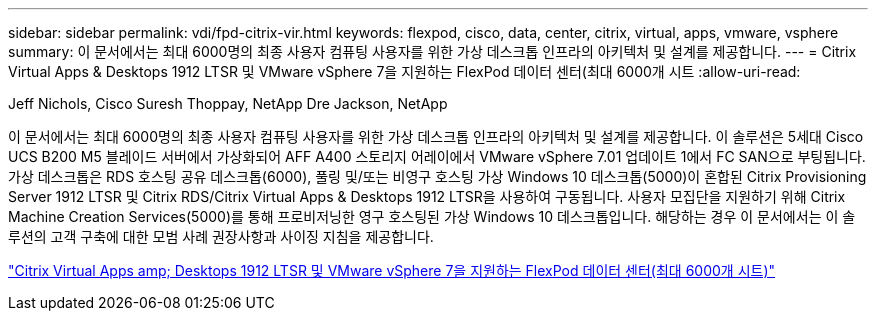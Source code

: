 ---
sidebar: sidebar 
permalink: vdi/fpd-citrix-vir.html 
keywords: flexpod, cisco, data, center, citrix, virtual, apps, vmware, vsphere 
summary: 이 문서에서는 최대 6000명의 최종 사용자 컴퓨팅 사용자를 위한 가상 데스크톱 인프라의 아키텍처 및 설계를 제공합니다. 
---
= Citrix Virtual Apps & Desktops 1912 LTSR 및 VMware vSphere 7을 지원하는 FlexPod 데이터 센터(최대 6000개 시트
:allow-uri-read: 


Jeff Nichols, Cisco Suresh Thoppay, NetApp Dre Jackson, NetApp

이 문서에서는 최대 6000명의 최종 사용자 컴퓨팅 사용자를 위한 가상 데스크톱 인프라의 아키텍처 및 설계를 제공합니다. 이 솔루션은 5세대 Cisco UCS B200 M5 블레이드 서버에서 가상화되어 AFF A400 스토리지 어레이에서 VMware vSphere 7.01 업데이트 1에서 FC SAN으로 부팅됩니다. 가상 데스크톱은 RDS 호스팅 공유 데스크톱(6000), 풀링 및/또는 비영구 호스팅 가상 Windows 10 데스크톱(5000)이 혼합된 Citrix Provisioning Server 1912 LTSR 및 Citrix RDS/Citrix Virtual Apps & Desktops 1912 LTSR을 사용하여 구동됩니다. 사용자 모집단을 지원하기 위해 Citrix Machine Creation Services(5000)를 통해 프로비저닝한 영구 호스팅된 가상 Windows 10 데스크톱입니다. 해당하는 경우 이 문서에서는 이 솔루션의 고객 구축에 대한 모범 사례 권장사항과 사이징 지침을 제공합니다.

link:https://www.cisco.com/c/en/us/td/docs/unified_computing/ucs/UCS_CVDs/cisco_ucs_ctx1912esxi7u1_flexpodV2.html["Citrix Virtual Apps  amp; Desktops 1912 LTSR 및 VMware vSphere 7을 지원하는 FlexPod 데이터 센터(최대 6000개 시트)"^]
